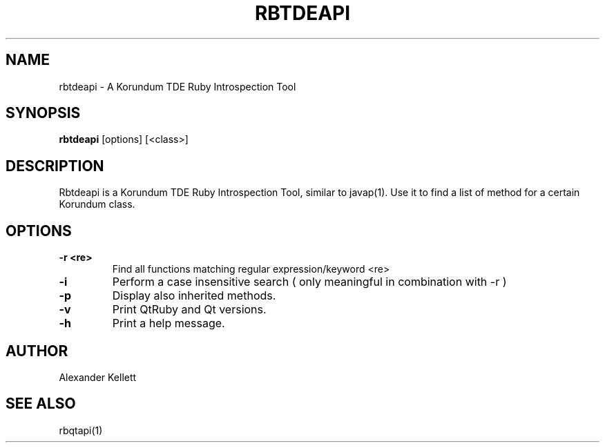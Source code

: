 .TH RBTDEAPI 1 "Aug 2004" "Trinity Desktop Environment" "Korundum TDE Ruby Bindings Manual"
.SH NAME
rbtdeapi \- A Korundum TDE Ruby Introspection Tool
.SH SYNOPSIS
.B rbtdeapi
[options] [<class>]
.SH DESCRIPTION
Rbtdeapi is a Korundum TDE Ruby Introspection Tool, similar to
javap(1).  Use it to find a list of method for a certain Korundum class.
.SH OPTIONS
.TP 
.B \-r <re>
Find all functions matching regular expression/keyword <re>
.TP
.B \-i
Perform a case insensitive search ( only meaningful in combination with -r )
.TP
.B \-p
Display also inherited methods.
.TP
.B \-v
Print QtRuby and Qt versions.
.TP
.B \-h
Print a help message.
.SH AUTHOR
Alexander Kellett
.SH SEE ALSO
rbqtapi(1)
